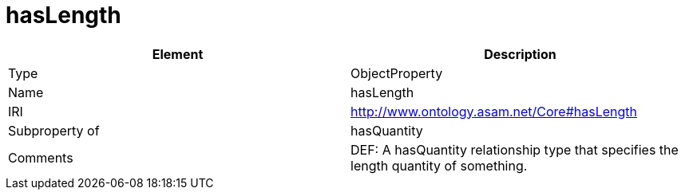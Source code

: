 // This file was created automatically by OpenXCore V 1.0 20210902.
// DO NOT EDIT!

//Include information from owl files

[#hasLength]
= hasLength

|===
|Element |Description

|Type
|ObjectProperty

|Name
|hasLength

|IRI
|http://www.ontology.asam.net/Core#hasLength

|Subproperty of
|hasQuantity

|Comments
|DEF: A hasQuantity relationship type that specifies the length quantity of something.

|===